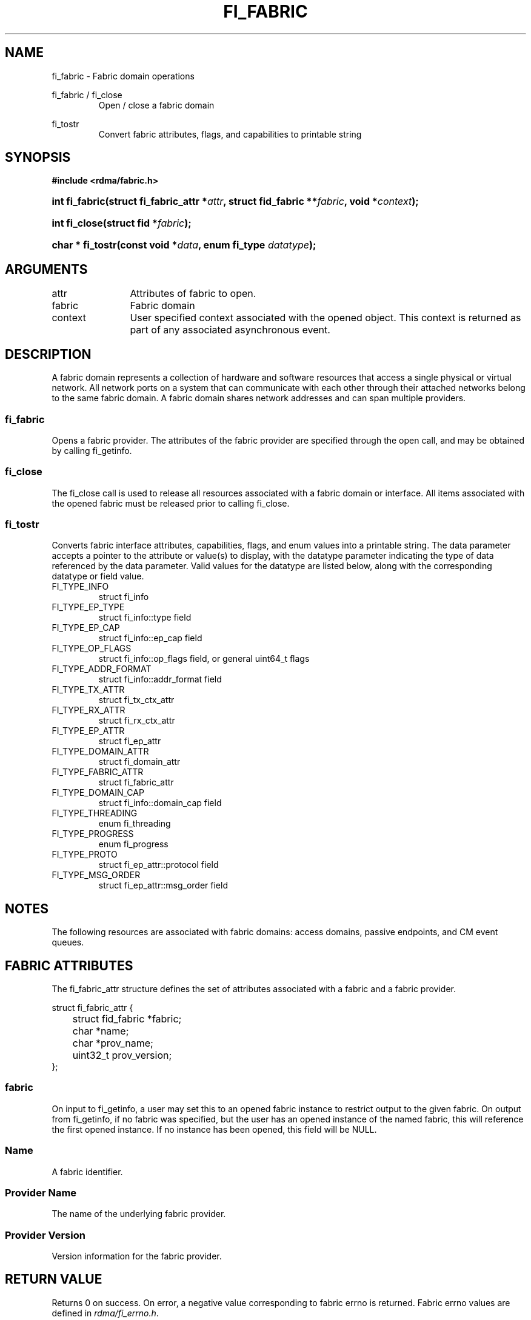 .TH "FI_FABRIC" 3 "2013-10-14" "libfabric" "Libfabric Programmer's Manual" libfabric
.SH NAME
fi_fabric \- Fabric domain operations
.PP
fi_fabric / fi_close
.RS
Open / close a fabric domain
.RE
.PP
fi_tostr
.RS
Convert fabric attributes, flags, and capabilities to printable string
.RE
.SH SYNOPSIS
.B "#include <rdma/fabric.h>"
.HP
.BI "int fi_fabric(struct fi_fabric_attr *" attr ","
.BI "struct fid_fabric **" fabric ", void *" context ");"
.HP
.BI "int fi_close(struct fid *" fabric ");"
.HP
.BI "char * fi_tostr(const void *" data ", enum fi_type " datatype ");"
.SH ARGUMENTS
.IP "attr" 12
Attributes of fabric to open.
.IP "fabric" 12
Fabric domain
.IP "context" 12
User specified context associated with the opened object.  This context is
returned as part of any associated asynchronous event.
.SH "DESCRIPTION"
A fabric domain represents a collection of hardware and software resources
that access a single physical or virtual network.  All network ports on a
system that can communicate with each other through their attached
networks belong to the same fabric domain.  A fabric domain shares
network addresses and can span multiple providers.
.SS "fi_fabric"
Opens a fabric provider.  The attributes of the fabric provider are
specified through the open call, and may be obtained by calling fi_getinfo.
.SS "fi_close"
The fi_close call is used to release all resources associated with a fabric
domain or interface.  All items associated with the opened fabric must
be released prior to calling fi_close.
.SS "fi_tostr"
Converts fabric interface attributes, capabilities, flags, and enum values
into a printable string.  The data parameter accepts a pointer to the
attribute or value(s) to display, with the datatype parameter indicating
the type of data referenced by the data parameter.  Valid values for the
datatype are listed below, along with the corresponding datatype or field
value.
.IP "FI_TYPE_INFO"
struct fi_info
.IP "FI_TYPE_EP_TYPE"
struct fi_info::type field
.IP "FI_TYPE_EP_CAP"
struct fi_info::ep_cap field
.IP "FI_TYPE_OP_FLAGS"
struct fi_info::op_flags field, or general uint64_t flags
.IP "FI_TYPE_ADDR_FORMAT"
struct fi_info::addr_format field
.IP "FI_TYPE_TX_ATTR"
struct fi_tx_ctx_attr
.IP "FI_TYPE_RX_ATTR"
struct fi_rx_ctx_attr
.IP "FI_TYPE_EP_ATTR"
struct fi_ep_attr
.IP "FI_TYPE_DOMAIN_ATTR"
struct fi_domain_attr
.IP "FI_TYPE_FABRIC_ATTR"
struct fi_fabric_attr
.IP "FI_TYPE_DOMAIN_CAP"
struct fi_info::domain_cap field
.IP "FI_TYPE_THREADING"
enum fi_threading
.IP "FI_TYPE_PROGRESS"
enum fi_progress
.IP "FI_TYPE_PROTO"
struct fi_ep_attr::protocol field
.IP "FI_TYPE_MSG_ORDER"
struct fi_ep_attr::msg_order field
.SH "NOTES"
The following resources are associated with fabric domains: access domains,
passive endpoints, and CM event queues.
.SH "FABRIC ATTRIBUTES"
The fi_fabric_attr structure defines the set of attributes associated with a
fabric and a fabric provider.
.sp
.nf
struct fi_fabric_attr {
	struct fid_fabric *fabric;
	char              *name;
	char              *prov_name;
	uint32_t          prov_version;
};
.fi
.SS "fabric"
On input to fi_getinfo, a user may set this to an opened fabric instance to
restrict output to the given fabric.  On output from fi_getinfo, if no fabric
was specified, but the user has an opened instance of the named fabric, this will
reference the first opened instance.  If no instance has been opened, this
field will be NULL.
.SS "Name"
A fabric identifier.
.SS "Provider Name"
The name of the underlying fabric provider.
.SS "Provider Version"
Version information for the fabric provider.
.SH "RETURN VALUE"
Returns 0 on success. On error, a negative value corresponding to fabric
errno is returned. Fabric errno values are defined in 
.IR "rdma/fi_errno.h".
.SH "ERRORS"
.SH "SEE ALSO"
fabric(7), fi_getinfo(3), fi_domain(3), fi_eq(3), fi_endpoint(3)
